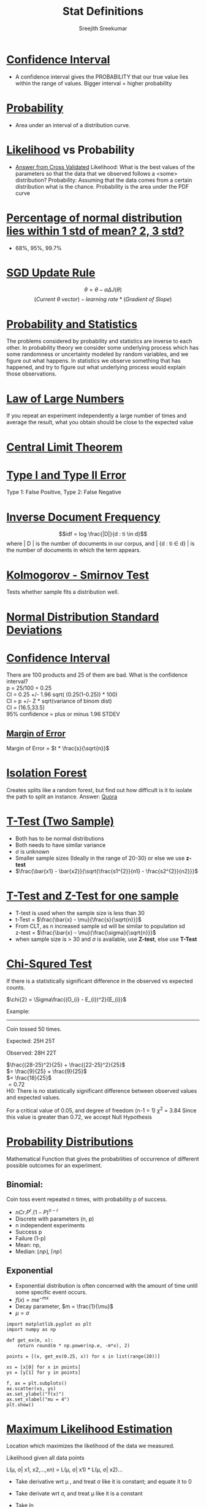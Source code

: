 
#+TITLE: Stat Definitions
#+AUTHOR: Sreejith Sreekumar
#+LATEX_HEADER: \usepackage[margin=.5in]{geometry}



* _Confidence Interval_
  - A confidence interval gives the PROBABILITY that our true value lies within the range of values. Bigger interval = higher probability

* _Probability_
  - Area under an interval of a distribution curve.

* _Likelihood_ vs Probability

 - [[https://stats.stackexchange.com/a/183885/84189][Answer from Cross Validated]]
    Likelihood: What is the best values of the parameters so that the data that we observed follows a <some> distribution?
    Probability: Assuming that the data comes from a certain distribution what is the chance. Probability is the area under the PDF curve

* _Percentage of normal distribution lies within 1 std of mean? 2, 3 std?_
  - 68%, 95%, 99.7%

* _SGD Update Rule_

  $$\theta = \theta - \alpha \Delta J(\theta)$$
  $$(Current\ \theta \ vector) - learning\ rate * (Gradient\ of\ Slope)$$

* _Probability and Statistics_

  The problems considered by probability and statistics are inverse to each other.
  In probability theory we consider some underlying process which has some randomness or uncertainty modeled by random variables, and we figure out what happens.
  In statistics we observe something that has happened, and try to figure out what underlying process would explain those observations.

* _Law of Large Numbers_

  If you repeat an experiment independently a large number of times and average the result, what you obtain should be close to the expected value

* _Central Limit Theorem_

* _Type I and Type II Error_

  Type 1: False Positive, Type 2: False Negative

* _Inverse Document Frequency_

  $$idf = log \frac{|D|}{d : ti \in d}$$
  where | D | is the number of documents in our corpus, and | {d : ti \in d} | is the number of documents in which the term appears.

* _Kolmogorov - Smirnov Test_

  Tests whether sample fits a distribution well.

* _Normal Distribution Standard Deviations_

  [[file:normal-sd.png]]

* _Confidence Interval_

  There are 100 products and 25 of them are bad. What is the confidence interval? \\

  p = 25/100 = 0.25 \\ 

  CI = 0.25 +/- 1.96 sqrt( (0.25(1-0.25)) * 100) \\
  
  CI = p +/- Z * sqrt(variance of binom dist) \\

  CI = (16.5,33.5) \\

  95% confidence = plus or minus 1.96 STDEV

** _Margin of Error_

  Margin of Error = $t * \frac{s}{\sqrt{n}}$

* _Isolation Forest_

  Creates splits like a random forest, but find out how difficult is it to isolate the path to split an instance.
  Answer: [[https://www.quora.com/What-is-the-difference-between-random-forest-and-isolation-forest][Quora]]

* _T-Test (Two Sample)_

  - Both has to be normal distributions
  - Both needs to have similar variance
  - $\sigma$ is unknown
  - Smaller sample sizes (Ideally in the range of 20-30) or else we use **z-test**
  - $\frac{\bar{x1} - \bar{x2}}{\sqrt{\frac{s1^{2}}{n1} - \frac{s2^{2}}{n2}}}$

* _T-Test and Z-Test for one sample_

  - T-test is used when the sample size is less than 30
  - t-Test = $\frac{\bar{x} - \mu}{\frac{s}{\sqrt{n}}}$
  - From CLT, as n increased sample sd will be similar to population sd \\
     z-test = $\frac{\bar{x} - \mu}{\frac{\sigma}{\sqrt{n}}}$
  - when sample size is > 30 and $\sigma$ is available, use *Z-test*, else use *T-Test*
* _Chi-Squred Test_

  If there is a statistically significant difference in the observed vs expected counts.

  $\chi{2} = \Sigma\frac{(O_{i} - E_{i})^2}{E_{i}}$ \\

  
  Example:
  -----
  Coin tossed 50 times.
  
  Expected: 25H 25T
  
  Observed: 28H 22T \\
  

  $\frac{(28-25)^2}{25} +   \frac{(22-25)^2}{25}$ \\

  $= \frac{9}{25} + \frac{9}{25}$ \\

  $= \frac{18}{25}$ \\ 

  $= 0.72$ \\

  H0: There is no statistically significant difference between observed values and expected values.
  
  For a critical value of 0.05, and degree of freedom (n-1 = 1)   $\chi^{2}$ = 3.84
  Since this value is greater than 0.72, we accept Null Hypothesis
  
  
* _Probability Distributions_

   Mathematical Function that gives the probabilities of occurrence of different
   possible outcomes for an experiment. \\

** Binomial:

    Coin toss event repeated n times, with probability p of success. 

   - $nCr . P^{r} . (1 - P)^{n-r}$
   - Discrete with parameters (n, p)
   - n independent experiments
   - Success p
   - Failure (1-p)
   - Mean: np,
   - Median: $\lfloor np \rfloor$, $\lceil np \rceil$

** Exponential 

   - Exponential distribution is often concerned with the amount of time until some specific event occurs.
   - $f(x) = me^{-mx}$
   - Decay parameter, $m = \frac{1}{\mu}$
   - $\mu = \sigma$

#+BEGIN_SRC ipython :session
  import matplotlib.pyplot as plt
  import numpy as np

  def get_ex(m, x):
      return round(m * np.power(np.e, -m*x), 2)

  points = [(x, get_ex(0.25, x)) for x in list(range(20))]

  xs = [x[0] for x in points]
  ys = [y[1] for y in points]

  f, ax = plt.subplots()
  ax.scatter(xs, ys)
  ax.set_ylabel("f(x)")
  ax.set_xlabel("mu = 4")
  plt.show()
#+END_SRC

#+RESULTS:
: # Out[43]:
:

#+ATTR_LATEX: :width 10cm
[[file:./obipy-resources/ZODX3e.png]]

* _Maximum Likelihood Estimation_

  Location which maximizes the likelihood of the data we measured.

  
    Likelihood given all data points

     L(\mu, \sigma| x1, x2,...,xn) =  L(\mu, \sigma| x1) *  L(\mu, \sigma| x2)...

  -  Take derivative wrt \mu , and treat \sigma like it is constant; and equate it to 0
  -  Take derivate wrt \sigma, and treat \mu like it is a constant
  -  Take ln
  -  MLE calculation of Normal Distribution:

     [[file:./mle-normal-dist.pdf][Derivation]]

* _EM Algorithms_

    Goal: $\theta_{MLE} \in argmax_{\theta}P_{\theta}(x)$
    Problem: $P_{\theta}(x) = \sum_{x} P_{\theta}(x)$ is difficult to maximize
  
  - Start with a random estimate (and random parameters)
  - Observe the data
  - Adjust the parameters to some data so that the estimates of the parameter are better
  - Observe more data
  - Adjust ...

* _Multicollinearity_

  - Measured by VIF
  - Regress one variable with other variables: $\frac{1}{1-R^{2}}$
  - VIFs are calculated by taking a predictor, and regressing it against every other predictor in the model.
  - Useful Link: [[https://etav.github.io/python/vif_factor_python.html]]
  - Any variable with VIF > 5 must be removed

 
